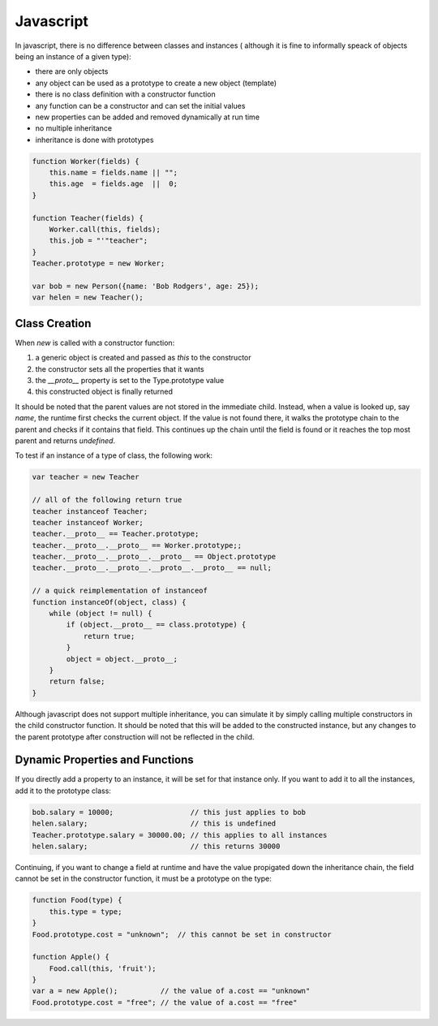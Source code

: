 =================================================
Javascript
=================================================

In javascript, there is no difference between classes and instances (
although it is fine to informally speack of objects being an instance
of a given type):

* there are only objects
* any object can be used as a prototype to create a new object (template)
* there is no class definition with a constructor function
* any function can be a constructor and can set the initial values
* new properties can be added and removed dynamically at run time
* no multiple inheritance
* inheritance is done with prototypes

.. code-block:: javascript

    function Worker(fields) {
        this.name = fields.name || "";
        this.age  = fields.age  ||  0;
    }

    function Teacher(fields) {
        Worker.call(this, fields);
        this.job = "'"teacher";
    }
    Teacher.prototype = new Worker;

    var bob = new Person({name: 'Bob Rodgers', age: 25});
    var helen = new Teacher();

-------------------------------------------------
Class Creation
-------------------------------------------------

When `new` is called with a constructor function:

1. a generic object is created and passed as `this` to the constructor
2. the constructor sets all the properties that it wants
3. the `__proto__` property is set to the Type.prototype value
4. this constructed object is finally returned

It should be noted that the parent values are not stored in the immediate
child. Instead, when a value is looked up, say `name`, the runtime first
checks the current object. If the value is not found there, it walks the
prototype chain to the parent and checks if it contains that field. This
continues up the chain until the field is found or it reaches the top most
parent and returns `undefined`.

To test if an instance of a type of class, the following work:

.. code-block:: javascript

    var teacher = new Teacher

    // all of the following return true
    teacher instanceof Teacher;
    teacher instanceof Worker;
    teacher.__proto__ == Teacher.prototype;
    teacher.__proto__.__proto__ == Worker.prototype;;
    teacher.__proto__.__proto__.__proto__ == Object.prototype
    teacher.__proto__.__proto__.__proto__.__proto__ == null;

    // a quick reimplementation of instanceof
    function instanceOf(object, class) {
        while (object != null) {
            if (object.__proto__ == class.prototype) {
                return true;
            }
            object = object.__proto__;
        }
        return false;
    }

Although javascript does not support multiple inheritance, you can
simulate it by simply calling multiple constructors in the child
constructor function.  It should be noted that this will be added
to the constructed instance, but any changes to the parent prototype
after construction will not be reflected in the child.

-------------------------------------------------
Dynamic Properties and Functions
-------------------------------------------------

If you directly add a property to an instance, it will be set for that
instance only.  If you want to add it to all the instances, add it to
the prototype class:

.. code-block:: javascript

    bob.salary = 10000;                  // this just applies to bob 
    helen.salary;                        // this is undefined
    Teacher.prototype.salary = 30000.00; // this applies to all instances
    helen.salary;                        // this returns 30000

Continuing, if you want to change a field at runtime and have the value
propigated down the inheritance chain, the field cannot be set in the 
constructor function, it must be a prototype on the type:

.. code-block:: javascript

    function Food(type) {
        this.type = type;
    }
    Food.prototype.cost = "unknown";  // this cannot be set in constructor

    function Apple() {
        Food.call(this, 'fruit');
    }
    var a = new Apple();          // the value of a.cost == "unknown"
    Food.prototype.cost = "free"; // the value of a.cost == "free"
